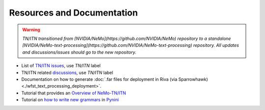 .. _wfst_resources:

Resources and Documentation
===========================

.. warning::

    *TN/ITN transitioned from [NVIDIA/NeMo](https://github.com/NVIDIA/NeMo) repository to a standalone [NVIDIA/NeMo-text-processing](https://github.com/NVIDIA/NeMo-text-processing) repository. All updates and discussions/issues should go to the new repository.*


- List of `TN/ITN issues <https://github.com/NVIDIA/NeMo/issues?q=is%3Aissue+label%3ATN%2FITN+>`_, use `TN/ITN` label
- TN/ITN related `discussions <https://github.com/NVIDIA/NeMo/discussions?discussions_q=label%3ATN%2FITN>`_, use `TN/ITN` label
- Documentation on how to generate :doc:`.far files for deployment in Riva (via Sparrowhawk) <./wfst_text_processing_deployment>`.
- Tutorial that provides an `Overview of NeMo-TN/ITN <https://colab.research.google.com/github/NVIDIA/NeMo-text-processing/blob/main/tutorials/Text_(Inverse)_Normalization.ipynb>`_
- Tutorial on `how to write new grammars <https://colab.research.google.com/github/NVIDIA/NeMo-text-processing/blob/main/tutorials/WFST_Tutorial.ipynb>`_ in `Pynini <https://www.opengrm.org/twiki/bin/view/GRM/Pynini>`_





